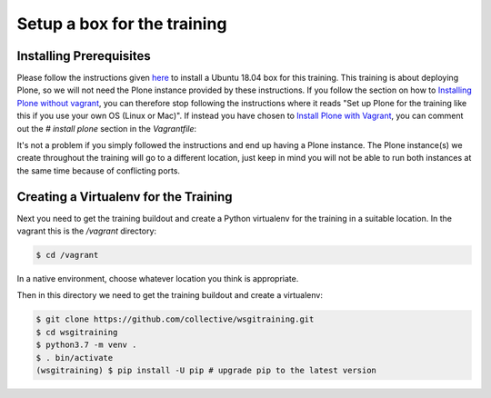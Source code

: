 .. _setup-label:

Setup a box for the training
============================

Installing Prerequisites
------------------------

Please follow the instructions given `here <https://training.plone.org/5/plone_training_config/instructions.html>`_ to install a Ubuntu 18.04 box for this training.
This training is about deploying Plone, so we will not need the Plone instance provided by these instructions.
If you follow the section on how to `Installing Plone without vagrant <https://training.plone.org/5/plone_training_config/instructions.html#installing-plone-without-vagrant>`_, you can therefore stop following the instructions where it reads "Set up Plone for the training like this if you use your own OS (Linux or Mac)".
If instead you have chosen to `Install Plone with Vagrant <https://training.plone.org/5/plone_training_config/instructions.html#installing-plone-with-vagrant>`_, you can comment out the `# install plone` section in the `Vagrantfile`:

.. code-block:: bash
    :emphasize-lines: 9-12

      ...
      # Create a Putty-style keyfile for Windows users
      config.vm.provision :shell do |shell|
          shell.path = "manifests/host_setup.sh"
          shell.args = RUBY_PLATFORM
      end

      # install plone
      #config.vm.provision :puppet do |puppet|
      #    puppet.manifests_path = "manifests"
      #    puppet.manifest_file  = "plone.pp"
      #end


    end

It's not a problem if you simply followed the instructions and end up having a Plone instance.
The Plone instance(s) we create throughout the training will go to a different location, just keep in mind you will not be able to run both instances at the same time because of conflicting ports.

Creating a Virtualenv for the Training
--------------------------------------

Next you need to get the training buildout and create a Python virtualenv for the training in a suitable location.
In the vagrant this is the `/vagrant` directory:

.. code-block:: bash

    $ cd /vagrant

In a native environment, choose whatever location you think is appropriate.

Then in this directory we need to get the training buildout and create a virtualenv:

.. code-block:: bash

    $ git clone https://github.com/collective/wsgitraining.git
    $ cd wsgitraining
    $ python3.7 -m venv .
    $ . bin/activate
    (wsgitraining) $ pip install -U pip # upgrade pip to the latest version
